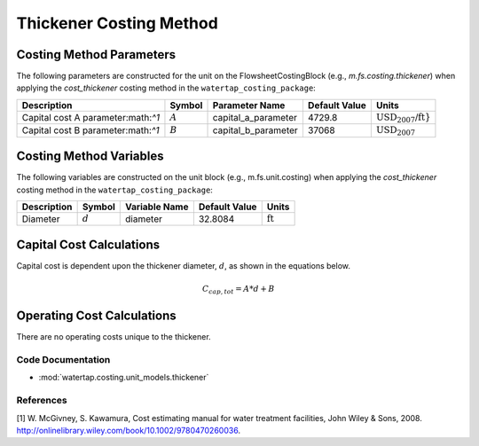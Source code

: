 Thickener Costing Method
=========================

Costing Method Parameters
+++++++++++++++++++++++++

The following parameters are constructed for the unit on the FlowsheetCostingBlock (e.g., `m.fs.costing.thickener`) when applying the `cost_thickener` costing method in the ``watertap_costing_package``:

.. csv-table::
   :header: "Description", "Symbol", "Parameter Name", "Default Value", "Units"

   "Capital cost A parameter:math:`^1`", ":math:`A`", "capital_a_parameter", "4729.8", ":math:`\text{USD_{2007}/ft}}`"
   "Capital cost B parameter:math:`^1`", ":math:`B`", "capital_b_parameter", "37068", ":math:`\text{USD_{2007}}`"

Costing Method Variables
++++++++++++++++++++++++

The following variables are constructed on the unit block (e.g., m.fs.unit.costing) when applying the `cost_thickener` costing method in the ``watertap_costing_package``:

.. csv-table::
   :header: "Description", "Symbol", "Variable Name", "Default Value", "Units"

   "Diameter", ":math:`d`", "diameter", "32.8084", ":math:`\text{ft}`"

Capital Cost Calculations
+++++++++++++++++++++++++

Capital cost is dependent upon the thickener diameter, :math:`d`, as shown in the equations below.

    .. math::

        C_{cap,tot} = A * d + B

 
Operating Cost Calculations
+++++++++++++++++++++++++++

There are no operating costs unique to the thickener.

 
Code Documentation
------------------

* :mod:`watertap.costing.unit_models.thickener`

References
----------
[1] W. McGivney, S. Kawamura, Cost estimating manual for water treatment facilities,
John Wiley & Sons, 2008. http://onlinelibrary.wiley.com/book/10.1002/9780470260036.